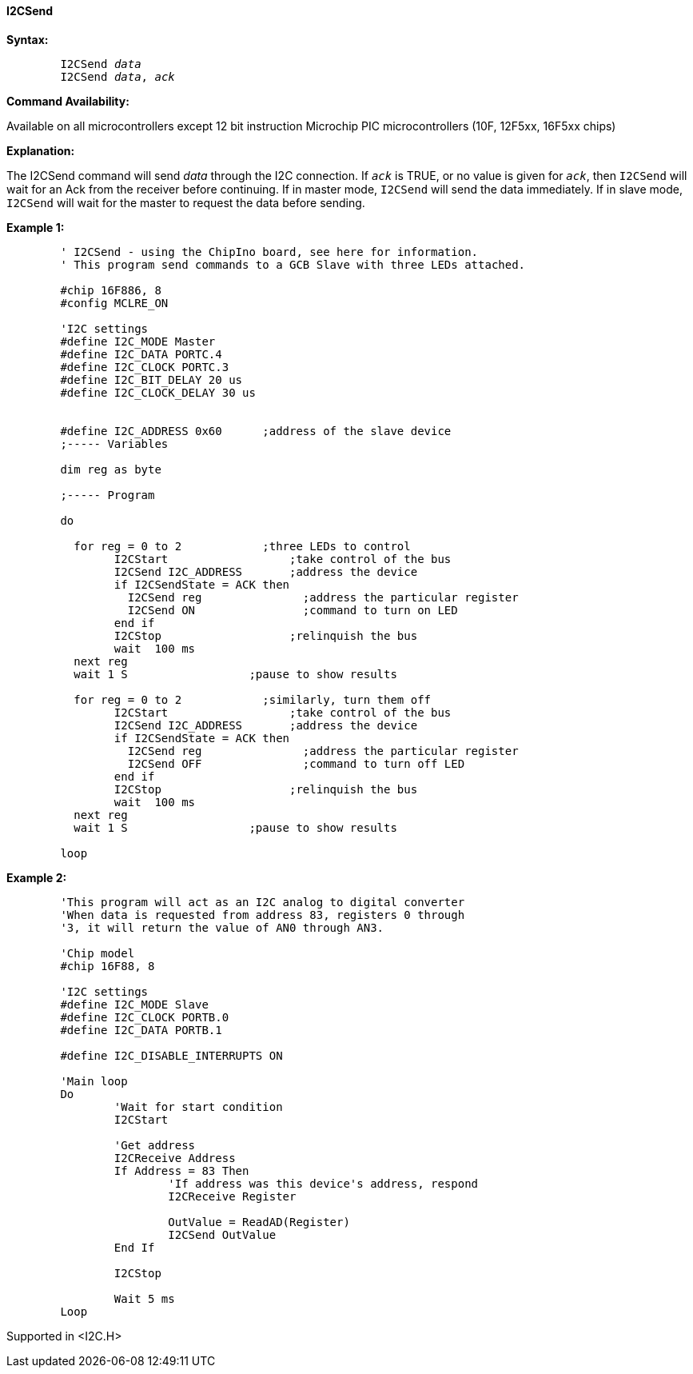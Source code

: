 ==== I2CSend

*Syntax:*
[subs="quotes"]
----
	I2CSend _data_
	I2CSend _data_, _ack_
----
*Command Availability:*

Available on all microcontrollers except 12 bit instruction Microchip PIC microcontrollers (10F,
12F5xx, 16F5xx chips)

*Explanation:*

The I2CSend command will send _data_ through the I2C connection. If
`_ack_` is TRUE, or no value is given for `_ack_`, then `I2CSend` will wait
for an Ack from the receiver before continuing.
If in master mode, `I2CSend` will send the data immediately. If in slave
mode, `I2CSend` will wait for the master to request the data before
sending.

*Example 1:*
----
	' I2CSend - using the ChipIno board, see here for information.
	' This program send commands to a GCB Slave with three LEDs attached.

	#chip 16F886, 8
	#config MCLRE_ON

	'I2C settings
	#define I2C_MODE Master
	#define I2C_DATA PORTC.4
	#define I2C_CLOCK PORTC.3
	#define I2C_BIT_DELAY 20 us
	#define I2C_CLOCK_DELAY 30 us


	#define I2C_ADDRESS 0x60      ;address of the slave device
	;----- Variables

	dim reg as byte

	;----- Program

	do

	  for reg = 0 to 2            ;three LEDs to control
		I2CStart                  ;take control of the bus
		I2CSend I2C_ADDRESS       ;address the device
		if I2CSendState = ACK then
		  I2CSend reg               ;address the particular register
		  I2CSend ON                ;command to turn on LED
		end if
		I2CStop                   ;relinquish the bus
		wait  100 ms
	  next reg
	  wait 1 S                  ;pause to show results

	  for reg = 0 to 2            ;similarly, turn them off
		I2CStart                  ;take control of the bus
		I2CSend I2C_ADDRESS       ;address the device
		if I2CSendState = ACK then
		  I2CSend reg               ;address the particular register
		  I2CSend OFF               ;command to turn off LED
		end if
		I2CStop                   ;relinquish the bus
		wait  100 ms
	  next reg
	  wait 1 S                  ;pause to show results

	loop
----
*Example 2:*
----
	'This program will act as an I2C analog to digital converter
	'When data is requested from address 83, registers 0 through
	'3, it will return the value of AN0 through AN3.

	'Chip model
	#chip 16F88, 8

	'I2C settings
	#define I2C_MODE Slave
	#define I2C_CLOCK PORTB.0
	#define I2C_DATA PORTB.1

	#define I2C_DISABLE_INTERRUPTS ON

	'Main loop
	Do
		'Wait for start condition
		I2CStart

		'Get address
		I2CReceive Address
		If Address = 83 Then
			'If address was this device's address, respond
			I2CReceive Register

			OutValue = ReadAD(Register)
			I2CSend OutValue
		End If

		I2CStop

		Wait 5 ms
	Loop
----
Supported in <I2C.H>